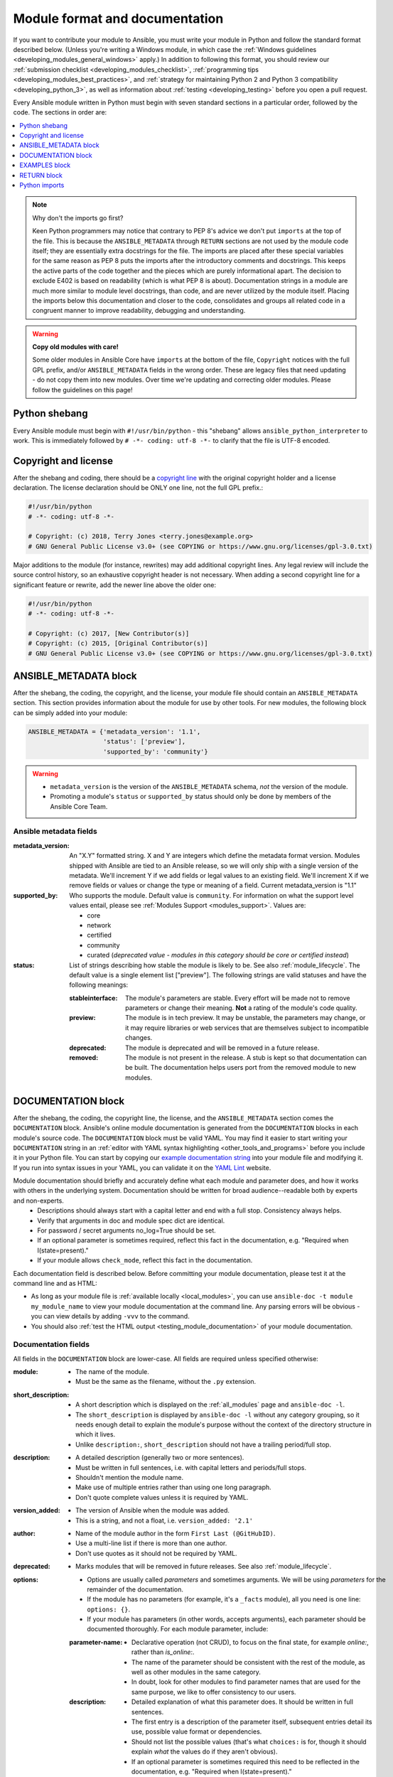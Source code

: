 .. _developing_modules_documenting:
.. _module_documenting:

*******************************
Module format and documentation
*******************************

If you want to contribute your module to Ansible, you must write your module in Python and follow the standard format described below. (Unless you're writing a Windows module, in which case the :ref:`Windows guidelines <developing_modules_general_windows>` apply.) In addition to following this format, you should review our :ref:`submission checklist <developing_modules_checklist>`, :ref:`programming tips <developing_modules_best_practices>`, and :ref:`strategy for maintaining Python 2 and Python 3 compatibility <developing_python_3>`, as well as information about :ref:`testing <developing_testing>` before you open a pull request.

Every Ansible module written in Python must begin with seven standard sections in a particular order, followed by the code. The sections in order are:

.. contents::
   :depth: 1
   :local:

.. note:: Why don't the imports go first?

  Keen Python programmers may notice that contrary to PEP 8's advice we don't put ``imports`` at the top of the file. This is because the ``ANSIBLE_METADATA`` through ``RETURN`` sections are not used by the module code itself; they are essentially extra docstrings for the file. The imports are placed after these special variables for the same reason as PEP 8 puts the imports after the introductory comments and docstrings. This keeps the active parts of the code together and the pieces which are purely informational apart. The decision to exclude E402 is based on readability (which is what PEP 8 is about). Documentation strings in a module are much more similar to module level docstrings, than code, and are never utilized by the module itself. Placing the imports below this documentation and closer to the code, consolidates and groups all related code in a congruent manner to improve readability, debugging and understanding.

.. warning:: **Copy old modules with care!**

  Some older modules in Ansible Core have ``imports`` at the bottom of the file, ``Copyright`` notices with the full GPL prefix, and/or ``ANSIBLE_METADATA`` fields in the wrong order. These are legacy files that need updating - do not copy them into new modules. Over time we're updating and correcting older modules. Please follow the guidelines on this page!

.. _shebang:

Python shebang
==============

Every Ansible module must begin with ``#!/usr/bin/python`` - this "shebang" allows ``ansible_python_interpreter`` to work.
This is immediately followed by ``# -*- coding: utf-8 -*-`` to clarify that the file is UTF-8 encoded.

.. _copyright:

Copyright and license
=====================

After the shebang and coding, there should be a `copyright line <https://www.gnu.org/licenses/gpl-howto.en.html>`_ with the original copyright holder and a license declaration. The license declaration should be ONLY one line, not the full GPL prefix.:

.. code-block:: python

    #!/usr/bin/python
    # -*- coding: utf-8 -*-

    # Copyright: (c) 2018, Terry Jones <terry.jones@example.org>
    # GNU General Public License v3.0+ (see COPYING or https://www.gnu.org/licenses/gpl-3.0.txt)

Major additions to the module (for instance, rewrites) may add additional copyright lines. Any legal review will include the source control history, so an exhaustive copyright header is not necessary. When adding a second copyright line for a significant feature or rewrite, add the newer line above the older one:

.. code-block:: python

    #!/usr/bin/python
    # -*- coding: utf-8 -*-

    # Copyright: (c) 2017, [New Contributor(s)]
    # Copyright: (c) 2015, [Original Contributor(s)]
    # GNU General Public License v3.0+ (see COPYING or https://www.gnu.org/licenses/gpl-3.0.txt)

.. _ansible_metadata_block:

ANSIBLE_METADATA block
======================

After the shebang, the coding, the copyright, and the license, your module file should contain an ``ANSIBLE_METADATA`` section. This section provides information about the module for use by other tools. For new modules, the following block can be simply added into your module:

.. code-block:: python

   ANSIBLE_METADATA = {'metadata_version': '1.1',
                       'status': ['preview'],
                       'supported_by': 'community'}

.. warning::

   * ``metadata_version`` is the version of the ``ANSIBLE_METADATA`` schema, *not* the version of the module.
   * Promoting a module's ``status`` or ``supported_by`` status should only be done by members of the Ansible Core Team.

Ansible metadata fields
-----------------------

:metadata_version: An "X.Y" formatted string. X and Y are integers which
   define the metadata format version. Modules shipped with Ansible are
   tied to an Ansible release, so we will only ship with a single version
   of the metadata. We'll increment Y if we add fields or legal values
   to an existing field. We'll increment X if we remove fields or values
   or change the type or meaning of a field.
   Current metadata_version is "1.1"

:supported_by: Who supports the module.
   Default value is ``community``. For information on what the support level values entail, please see
   :ref:`Modules Support <modules_support>`. Values are:

   * core
   * network
   * certified
   * community
   * curated (*deprecated value - modules in this category should be core or
     certified instead*)

:status: List of strings describing how stable the module is likely to be. See also :ref:`module_lifecycle`.
   The default value is a single element list ["preview"]. The following strings are valid
   statuses and have the following meanings:

   :stableinterface: The module's parameters are stable. Every effort will be made not to remove parameters or change
      their meaning. **Not** a rating of the module's code quality.
   :preview: The module is in tech preview. It may be
      unstable, the parameters may change, or it may require libraries or
      web services that are themselves subject to incompatible changes.
   :deprecated: The module is deprecated and will be removed in a future release.
   :removed: The module is not present in the release. A stub is
      kept so that documentation can be built. The documentation helps
      users port from the removed module to new modules.

.. _documentation_block:

DOCUMENTATION block
===================

After the shebang, the coding, the copyright line, the license, and the ``ANSIBLE_METADATA`` section comes the ``DOCUMENTATION`` block. Ansible's online module documentation is generated from the ``DOCUMENTATION`` blocks in each module's source code. The ``DOCUMENTATION`` block must be valid YAML. You may find it easier to start writing your ``DOCUMENTATION`` string in an :ref:`editor with YAML syntax highlighting <other_tools_and_programs>` before you include it in your Python file. You can start by copying our `example documentation string <https://github.com/ansible/ansible/blob/devel/examples/DOCUMENTATION.yml>`_ into your module file and modifying it. If you run into syntax issues in your YAML, you can validate it on the `YAML Lint <http://www.yamllint.com/>`_ website.

Module documentation should briefly and accurately define what each module and parameter does, and how it works with others in the underlying system. Documentation should be written for broad audience--readable both by experts and non-experts.
    * Descriptions should always start with a capital letter and end with a full stop. Consistency always helps.
    * Verify that arguments in doc and module spec dict are identical.
    * For password / secret arguments no_log=True should be set.
    * If an optional parameter is sometimes required, reflect this fact in the documentation, e.g. "Required when I(state=present)."
    * If your module allows ``check_mode``, reflect this fact in the documentation.

Each documentation field is described below. Before committing your module documentation, please test it at the command line and as HTML:

* As long as your module file is :ref:`available locally <local_modules>`, you can use ``ansible-doc -t module my_module_name`` to view your module documentation at the command line. Any parsing errors will be obvious - you can view details by adding ``-vvv`` to the command.
* You should also :ref:`test the HTML output <testing_module_documentation>` of your module documentation.

Documentation fields
--------------------

All fields in the ``DOCUMENTATION`` block are lower-case. All fields are required unless specified otherwise:

:module:

  * The name of the module.
  * Must be the same as the filename, without the ``.py`` extension.

:short_description:

  * A short description which is displayed on the :ref:`all_modules` page and ``ansible-doc -l``.
  * The ``short_description`` is displayed by ``ansible-doc -l`` without any category grouping,
    so it needs enough detail to explain the module's purpose without the context of the directory structure in which it lives.
  * Unlike ``description:``, ``short_description`` should not have a trailing period/full stop.

:description:

  * A detailed description (generally two or more sentences).
  * Must be written in full sentences, i.e. with capital letters and periods/full stops.
  * Shouldn't mention the module name.
  * Make use of multiple entries rather than using one long paragraph.
  * Don't quote complete values unless it is required by YAML.

:version_added:

  * The version of Ansible when the module was added.
  * This is a string, and not a float, i.e. ``version_added: '2.1'``

:author:

  * Name of the module author in the form ``First Last (@GitHubID)``.
  * Use a multi-line list if there is more than one author.
  * Don't use quotes as it should not be required by YAML.

:deprecated:

  * Marks modules that will be removed in future releases. See also :ref:`module_lifecycle`.

:options:

  * Options are usually called `parameters` and sometimes arguments. We will be using `parameters` for the remainder of the documentation.
  * If the module has no parameters (for example, it's a ``_facts`` module), all you need is one line: ``options: {}``.
  * If your module has parameters (in other words, accepts arguments), each parameter should be documented thoroughly. For each module parameter, include:

  :parameter-name:

    * Declarative operation (not CRUD), to focus on the final state, for example `online:`, rather than `is_online:`.
    * The name of the parameter should be consistent with the rest of the module, as well as other modules in the same category.
    * In doubt, look for other modules to find parameter names that are used for the same purpose, we like to offer consistency to our users.

  :description:

    * Detailed explanation of what this parameter does. It should be written in full sentences.
    * The first entry is a description of the parameter itself, subsequent entries detail its use, possible value format or dependencies.
    * Should not list the possible values (that's what ``choices:`` is for, though it should explain `what` the values do if they aren't obvious).
    * If an optional parameter is sometimes required this need to be reflected in the documentation, e.g. "Required when I(state=present)."
    * Mutually exclusive parameters must be documented as the final sentence on each of the parameters.

  :required:

    * Only needed if ``true``.
    * If missing, we assume the parameter is not required.

  :default:

    * If ``required`` is false/missing, ``default`` may be specified (assumed 'null' if missing).
    * Ensure that the default value in the docs matches the default value in the code.
    * The default field must not be listed as part of the description, unless it requires additional information or conditions.
    * If the parameter is a boolean value, you can use any of the boolean values recognized by Ansible:
      (such as true/false or yes/no).  Choose the one that reads better in the context of the parameter.

  :choices:

    * List of parameter values.
    * Should be absent if empty.

  :type:

    * Specifies the data type that parameter accepts, must match the ``argspec``.
    * If an argument is ``type='bool'``, this field should be set to ``type: bool`` and no ``choices`` should be specified.

  :aliases:
    * List of optional name aliases.
    * Generally not needed.

  :version_added:

    * Only needed if this parameter was extended after initial Ansible release, i.e. this is greater than the top level `version_added` field.
    * This is a string, and not a float, i.e. ``version_added: '2.3'``.

  :suboptions:

    * If this parameter takes a dict, you can define its structure here.
    * See :ref:`azure_rm_securitygroup_module`, :ref:`os_ironic_node_module` for examples.

:requirements:

  * List of requirements (if applicable).
  * Include minimum versions.

:seealso:

  * A list of references to other modules, documentation or Internet resources
  * A reference can be one of the following formats:


    .. code-block:: yaml+jinja

        seealso:

        # Reference by module name
        - module: aci_tenant

        # Reference by module name, including description
        - module: aci_tenant
          description: ACI module to create tenants on a Cisco ACI fabric.

        # Reference by rST documentation anchor
        - ref: aci_guide
          description: Detailed information on how to manage your ACI infrastructure using Ansible.

        # Reference by Internet resource
        - name: APIC Management Information Model reference
          description: Complete reference of the APIC object model.
          link: https://developer.cisco.com/docs/apic-mim-ref/

:notes:

  * Details of any important information that doesn't fit in one of the above sections.
  * For example, whether ``check_mode`` is or is not supported.


Linking within module documentation
-----------------------------------

You can link from your module documentation to other module docs, other resources on docs.ansible.com, and resources elsewhere on the internet. The correct formats for these links are:

* ``L()`` for Links with a heading. For example: ``See L(IOS Platform Options guide,../network/user_guide/platform_ios.html).``
* ``U()`` for URLs. For example: ``See U(https://www.ansible.com/products/tower) for an overview.``
* ``I()`` for parameter names. For example: ``Required if I(state=present).``
* ``C()`` for files and parameter values. For example: ``If not set the environment variable C(ACME_PASSWORD) will be used.``
* ``M()`` for module names. For example: ``See also M(win_copy) or M(win_template).``

.. note::

    - To refer a collection of modules, use ``C(..)``, e.g. ``Refer to the C(win_*) modules.``
    - Because it stands out better, using ``seealso`` is preferred for general references over the use of notes or adding links to the description.

Documentation fragments
-----------------------

If you're writing multiple related modules, they may share common documentation, such as authentication details, file mode settings, ``notes:`` or ``seealso:`` entries. Rather than duplicate that information in each module's ``DOCUMENTATION`` block, you can save it once as a doc_fragment plugin and use it in each module's documentation. In Ansible, shared documentation fragments are contained in a ``ModuleDocFragment`` class in `lib/ansible/plugins/doc_fragments/ <https://github.com/ansible/ansible/tree/devel/lib/ansible/plugins/doc_fragments>`_. To include a documentation fragment, add ``extends_documentation_fragment: FRAGMENT_NAME`` in your module's documentation.

.. _note:
  * in Ansible 2.8 the Ansible directories for doc fragments changed, see documentation of previous versions to find the old locations.

.. versionadded:: 2.8

Since Ansible 2.8, you can have user supplied doc_fragments by using a ``doc_fragments`` directory adjacent to play or role, just like any other plugin.

For example, all AWS modules should include:

.. code-block:: yaml+jinja

    extends_documentation_fragment:
    - aws
    - ec2


You can find more examples by searching for ``extends_documentation_fragment`` under the Ansible source tree.

.. _examples_block:

EXAMPLES block
==============

After the shebang, the coding, the copyright line, the license, the ``ANSIBLE_METADATA`` section, and the ``DOCUMENTATION`` block comes the ``EXAMPLES`` block. Here you show users how your module works with real-world examples in multi-line plain-text YAML format. The best examples are ready for the user to copy and paste into a playbook. Review and update your examples with every change to your module.

Per playbook best practices, each example should include a ``name:`` line::

    EXAMPLES = r'''
    - name: Ensure foo is installed
      modulename:
        name: foo
        state: present
    '''

The ``name:`` line should be capitalized and not include a trailing dot.

If your examples use boolean parameters, use yes/no values. Since the documentation generates boolean values as yes/no, having the examples use these values as well makes the module documentation more consistent.

If your module returns facts that are often needed, an example of how to use them can be helpful.

.. _return_block:

RETURN block
============

After the shebang, the coding, the copyright line, the license, the ``ANSIBLE_METADATA`` section, ``DOCUMENTATION`` and ``EXAMPLES`` blocks comes the ``RETURN`` block. This section documents the information the module returns for use by other modules.

If your module doesn't return anything (apart from the standard returns), this section of your module should read: ``RETURN = r''' # '''``
Otherwise, for each value returned, provide the following fields. All fields are required unless specified otherwise.

:return name:
  Name of the returned field.

  :description:
    Detailed description of what this value represents. Capitalized and with trailing dot.
  :returned:
    When this value is returned, such as ``always``, or ``on success``.
  :type:
    Data type.
  :sample:
    One or more examples.
  :version_added:
    Only needed if this return was extended after initial Ansible release, i.e. this is greater than the top level `version_added` field.
    This is a string, and not a float, i.e. ``version_added: '2.3'``.
  :contains:
    Optional. To describe nested return values, set ``type: complex`` and repeat the elements above for each sub-field.

Here are two example ``RETURN`` sections, one with three simple fields and one with a complex nested field::

    RETURN = r'''
    dest:
        description: Destination file/path
        returned: success
        type: str
        sample: /path/to/file.txt
    src:
        description: Source file used for the copy on the target machine
        returned: changed
        type: str
        sample: /home/httpd/.ansible/tmp/ansible-tmp-1423796390.97-147729857856000/source
    md5sum:
        description: MD5 checksum of the file after running copy
        returned: when supported
        type: str
        sample: 2a5aeecc61dc98c4d780b14b330e3282
    '''

    RETURN = r'''
    packages:
        description: Information about package requirements
        returned: On success
        type: complex
        contains:
            missing:
                description: Packages that are missing from the system
                returned: success
                type: list
                sample:
                    - libmysqlclient-dev
                    - libxml2-dev
            badversion:
                description: Packages that are installed but at bad versions.
                returned: success
                type: list
                sample:
                    - package: libxml2-dev
                      version: 2.9.4+dfsg1-2
                      constraint: ">= 3.0"
    '''

.. _python_imports:

Python imports
==============

After the shebang, the coding, the copyright line, the license, and the sections for ``ANSIBLE_METADATA``, ``DOCUMENTATION``, ``EXAMPLES``, and ``RETURN``, you can finally add the python imports. All modules must use Python imports in the form:

.. code-block:: python

   from module_utils.basic import AnsibleModule

The use of "wildcard" imports such as ``from module_utils.basic import *`` is no longer allowed.

